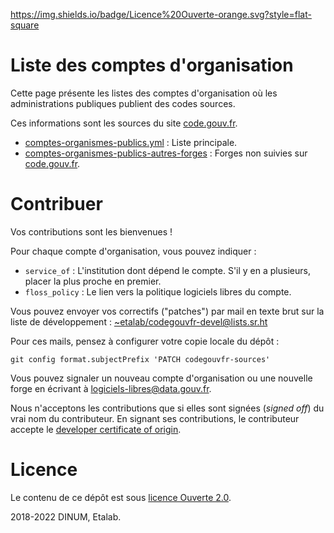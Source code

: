 [[https://git.sr.ht/~etalab/codegouvfr-sources/tree/master/item/LICENSE.md][https://img.shields.io/badge/Licence%20Ouverte-orange.svg?style=flat-square]]

* Liste des comptes d'organisation

Cette page présente les listes des comptes d'organisation où les
administrations publiques publient des codes sources.

Ces informations sont les sources du site [[https://code.gouv.fr][code.gouv.fr]].

- [[https://git.sr.ht/~etalab/codegouvfr-sources/blob/master/comptes-organismes-publics.yml][comptes-organismes-publics.yml]] : Liste principale.                                
- [[https://git.sr.ht/~etalab/codegouvfr-sources/blob/master/comptes-organismes-publics-autres-forges][comptes-organismes-publics-autres-forges]] : Forges non suivies sur [[https://code.gouv.fr][code.gouv.fr]].

* Contribuer

Vos contributions sont les bienvenues !

Pour chaque compte d'organisation, vous pouvez indiquer :

- =service_of= : L'institution dont dépend le compte.  S'il y en a
  plusieurs, placer la plus proche en premier.
- =floss_policy= : Le lien vers la politique logiciels libres du compte.

Vous pouvez envoyer vos correctifs ("patches") par mail en texte brut
sur la liste de développement : [[mailto:~etalab/codegouvfr-devel@lists.sr.ht][~etalab/codegouvfr-devel@lists.sr.ht]]

Pour ces mails, pensez à configurer votre copie locale du dépôt :

: git config format.subjectPrefix 'PATCH codegouvfr-sources'

Vous pouvez signaler un nouveau compte d'organisation ou une nouvelle
forge en écrivant à [[mailto:logiciels-libres@data.gouv.fr][logiciels-libres@data.gouv.fr]].

Nous n'acceptons les contributions que si elles sont signées (/signed
off/) du vrai nom du contributeur.  En signant ses contributions, le
contributeur accepte le [[https://developercertificate.org][developer certificate of origin]].

* Licence

Le contenu de ce dépôt est sous [[file:LICENSE.md][licence Ouverte 2.0]].

2018-2022 DINUM, Etalab.
